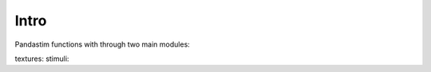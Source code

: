 Intro
=====

Pandastim functions with through two main modules:

textures:
stimuli:

.. py:function:: stimuli.TexFixed()

  shows a fixed texture

  :param texture controls the texture shown
